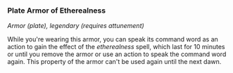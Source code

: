 *** Plate Armor of Etherealness
:PROPERTIES:
:CUSTOM_ID: plate-armor-of-etherealness
:END:
/Armor (plate), legendary (requires attunement)/

While you're wearing this armor, you can speak its command word as an
action to gain the effect of the /etherealness/ spell, which last for 10
minutes or until you remove the armor or use an action to speak the
command word again. This property of the armor can't be used again until
the next dawn.
